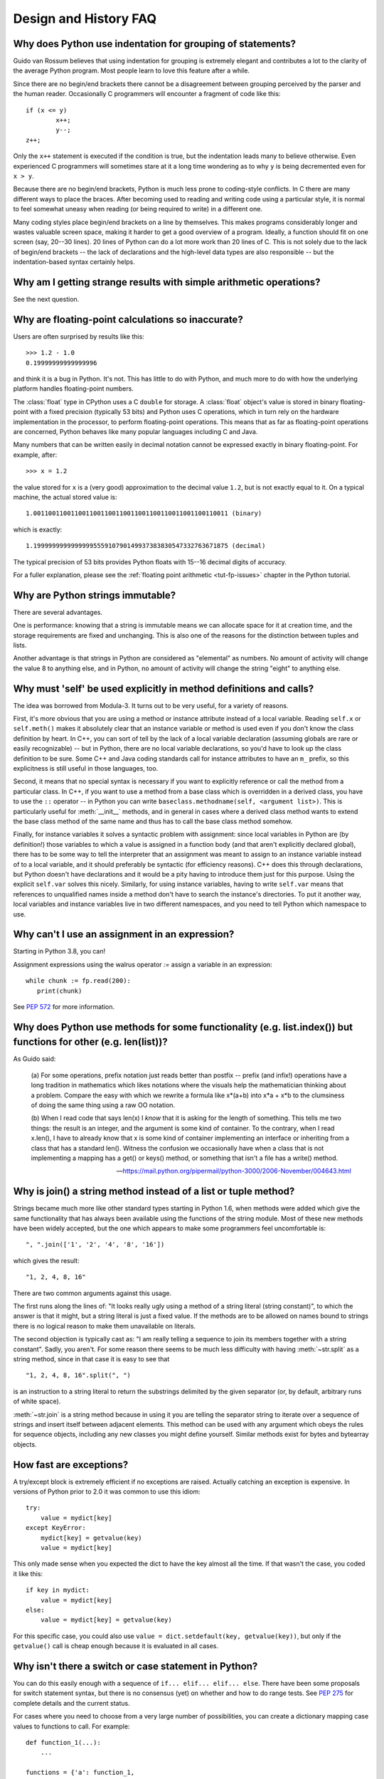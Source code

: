 ======================
Design and History FAQ
======================

.. only:: html

   .. contents::


Why does Python use indentation for grouping of statements?
-----------------------------------------------------------

Guido van Rossum believes that using indentation for grouping is extremely
elegant and contributes a lot to the clarity of the average Python program.
Most people learn to love this feature after a while.

Since there are no begin/end brackets there cannot be a disagreement between
grouping perceived by the parser and the human reader.  Occasionally C
programmers will encounter a fragment of code like this::

   if (x <= y)
           x++;
           y--;
   z++;

Only the ``x++`` statement is executed if the condition is true, but the
indentation leads many to believe otherwise.  Even experienced C programmers will
sometimes stare at it a long time wondering as to why ``y`` is being decremented even
for ``x > y``.

Because there are no begin/end brackets, Python is much less prone to
coding-style conflicts.  In C there are many different ways to place the braces.
After becoming used to reading and writing code using a particular style,
it is normal to feel somewhat uneasy when reading (or being required to write)
in a different one.


Many coding styles place begin/end brackets on a line by themselves.  This makes
programs considerably longer and wastes valuable screen space, making it harder
to get a good overview of a program.  Ideally, a function should fit on one
screen (say, 20--30 lines).  20 lines of Python can do a lot more work than 20
lines of C.  This is not solely due to the lack of begin/end brackets -- the
lack of declarations and the high-level data types are also responsible -- but
the indentation-based syntax certainly helps.


Why am I getting strange results with simple arithmetic operations?
-------------------------------------------------------------------

See the next question.


Why are floating-point calculations so inaccurate?
--------------------------------------------------

Users are often surprised by results like this::

    >>> 1.2 - 1.0
    0.19999999999999996

and think it is a bug in Python.  It's not.  This has little to do with Python,
and much more to do with how the underlying platform handles floating-point
numbers.

The :class:`float` type in CPython uses a C ``double`` for storage.  A
:class:`float` object's value is stored in binary floating-point with a fixed
precision (typically 53 bits) and Python uses C operations, which in turn rely
on the hardware implementation in the processor, to perform floating-point
operations. This means that as far as floating-point operations are concerned,
Python behaves like many popular languages including C and Java.

Many numbers that can be written easily in decimal notation cannot be expressed
exactly in binary floating-point.  For example, after::

    >>> x = 1.2

the value stored for ``x`` is a (very good) approximation to the decimal value
``1.2``, but is not exactly equal to it.  On a typical machine, the actual
stored value is::

    1.0011001100110011001100110011001100110011001100110011 (binary)

which is exactly::

    1.1999999999999999555910790149937383830547332763671875 (decimal)

The typical precision of 53 bits provides Python floats with 15--16
decimal digits of accuracy.

For a fuller explanation, please see the :ref:`floating point arithmetic
<tut-fp-issues>` chapter in the Python tutorial.


Why are Python strings immutable?
---------------------------------

There are several advantages.

One is performance: knowing that a string is immutable means we can allocate
space for it at creation time, and the storage requirements are fixed and
unchanging.  This is also one of the reasons for the distinction between tuples
and lists.

Another advantage is that strings in Python are considered as "elemental" as
numbers.  No amount of activity will change the value 8 to anything else, and in
Python, no amount of activity will change the string "eight" to anything else.


.. _why-self:

Why must 'self' be used explicitly in method definitions and calls?
-------------------------------------------------------------------

The idea was borrowed from Modula-3.  It turns out to be very useful, for a
variety of reasons.

First, it's more obvious that you are using a method or instance attribute
instead of a local variable.  Reading ``self.x`` or ``self.meth()`` makes it
absolutely clear that an instance variable or method is used even if you don't
know the class definition by heart.  In C++, you can sort of tell by the lack of
a local variable declaration (assuming globals are rare or easily recognizable)
-- but in Python, there are no local variable declarations, so you'd have to
look up the class definition to be sure.  Some C++ and Java coding standards
call for instance attributes to have an ``m_`` prefix, so this explicitness is
still useful in those languages, too.

Second, it means that no special syntax is necessary if you want to explicitly
reference or call the method from a particular class.  In C++, if you want to
use a method from a base class which is overridden in a derived class, you have
to use the ``::`` operator -- in Python you can write
``baseclass.methodname(self, <argument list>)``.  This is particularly useful
for :meth:`__init__` methods, and in general in cases where a derived class
method wants to extend the base class method of the same name and thus has to
call the base class method somehow.

Finally, for instance variables it solves a syntactic problem with assignment:
since local variables in Python are (by definition!) those variables to which a
value is assigned in a function body (and that aren't explicitly declared
global), there has to be some way to tell the interpreter that an assignment was
meant to assign to an instance variable instead of to a local variable, and it
should preferably be syntactic (for efficiency reasons).  C++ does this through
declarations, but Python doesn't have declarations and it would be a pity having
to introduce them just for this purpose.  Using the explicit ``self.var`` solves
this nicely.  Similarly, for using instance variables, having to write
``self.var`` means that references to unqualified names inside a method don't
have to search the instance's directories.  To put it another way, local
variables and instance variables live in two different namespaces, and you need
to tell Python which namespace to use.


.. _why-can-t-i-use-an-assignment-in-an-expression:

Why can't I use an assignment in an expression?
-----------------------------------------------

Starting in Python 3.8, you can!

Assignment expressions using the walrus operator `:=` assign a variable in an
expression::

   while chunk := fp.read(200):
      print(chunk)

See :pep:`572` for more information.



Why does Python use methods for some functionality (e.g. list.index()) but functions for other (e.g. len(list))?
----------------------------------------------------------------------------------------------------------------

As Guido said:

    (a) For some operations, prefix notation just reads better than
    postfix -- prefix (and infix!) operations have a long tradition in
    mathematics which likes notations where the visuals help the
    mathematician thinking about a problem. Compare the easy with which we
    rewrite a formula like x*(a+b) into x*a + x*b to the clumsiness of
    doing the same thing using a raw OO notation.

    (b) When I read code that says len(x) I *know* that it is asking for
    the length of something. This tells me two things: the result is an
    integer, and the argument is some kind of container. To the contrary,
    when I read x.len(), I have to already know that x is some kind of
    container implementing an interface or inheriting from a class that
    has a standard len(). Witness the confusion we occasionally have when
    a class that is not implementing a mapping has a get() or keys()
    method, or something that isn't a file has a write() method.

    -- https://mail.python.org/pipermail/python-3000/2006-November/004643.html


Why is join() a string method instead of a list or tuple method?
----------------------------------------------------------------

Strings became much more like other standard types starting in Python 1.6, when
methods were added which give the same functionality that has always been
available using the functions of the string module.  Most of these new methods
have been widely accepted, but the one which appears to make some programmers
feel uncomfortable is::

   ", ".join(['1', '2', '4', '8', '16'])

which gives the result::

   "1, 2, 4, 8, 16"

There are two common arguments against this usage.

The first runs along the lines of: "It looks really ugly using a method of a
string literal (string constant)", to which the answer is that it might, but a
string literal is just a fixed value. If the methods are to be allowed on names
bound to strings there is no logical reason to make them unavailable on
literals.

The second objection is typically cast as: "I am really telling a sequence to
join its members together with a string constant".  Sadly, you aren't.  For some
reason there seems to be much less difficulty with having :meth:`~str.split` as
a string method, since in that case it is easy to see that ::

   "1, 2, 4, 8, 16".split(", ")

is an instruction to a string literal to return the substrings delimited by the
given separator (or, by default, arbitrary runs of white space).

:meth:`~str.join` is a string method because in using it you are telling the
separator string to iterate over a sequence of strings and insert itself between
adjacent elements.  This method can be used with any argument which obeys the
rules for sequence objects, including any new classes you might define yourself.
Similar methods exist for bytes and bytearray objects.


How fast are exceptions?
------------------------

A try/except block is extremely efficient if no exceptions are raised.  Actually
catching an exception is expensive.  In versions of Python prior to 2.0 it was
common to use this idiom::

   try:
       value = mydict[key]
   except KeyError:
       mydict[key] = getvalue(key)
       value = mydict[key]

This only made sense when you expected the dict to have the key almost all the
time.  If that wasn't the case, you coded it like this::

   if key in mydict:
       value = mydict[key]
   else:
       value = mydict[key] = getvalue(key)

For this specific case, you could also use ``value = dict.setdefault(key,
getvalue(key))``, but only if the ``getvalue()`` call is cheap enough because it
is evaluated in all cases.


Why isn't there a switch or case statement in Python?
-----------------------------------------------------

You can do this easily enough with a sequence of ``if... elif... elif... else``.
There have been some proposals for switch statement syntax, but there is no
consensus (yet) on whether and how to do range tests.  See :pep:`275` for
complete details and the current status.

For cases where you need to choose from a very large number of possibilities,
you can create a dictionary mapping case values to functions to call.  For
example::

   def function_1(...):
       ...

   functions = {'a': function_1,
                'b': function_2,
                'c': self.method_1, ...}

   func = functions[value]
   func()

For calling methods on objects, you can simplify yet further by using the
:func:`getattr` built-in to retrieve methods with a particular name::

   def visit_a(self, ...):
       ...
   ...

   def dispatch(self, value):
       method_name = 'visit_' + str(value)
       method = getattr(self, method_name)
       method()

It's suggested that you use a prefix for the method names, such as ``visit_`` in
this example.  Without such a prefix, if values are coming from an untrusted
source, an attacker would be able to call any method on your object.


Can't you emulate threads in the interpreter instead of relying on an OS-specific thread implementation?
--------------------------------------------------------------------------------------------------------

Answer 1: Unfortunately, the interpreter pushes at least one C stack frame for
each Python stack frame.  Also, extensions can call back into Python at almost
random moments.  Therefore, a complete threads implementation requires thread
support for C.

Answer 2: Fortunately, there is `Stackless Python <https://github.com/stackless-dev/stackless/wiki>`_,
which has a completely redesigned interpreter loop that avoids the C stack.


Why can't lambda expressions contain statements?
------------------------------------------------

Python lambda expressions cannot contain statements because Python's syntactic
framework can't handle statements nested inside expressions.  However, in
Python, this is not a serious problem.  Unlike lambda forms in other languages,
where they add functionality, Python lambdas are only a shorthand notation if
you're too lazy to define a function.

Functions are already first class objects in Python, and can be declared in a
local scope.  Therefore the only advantage of using a lambda instead of a
locally-defined function is that you don't need to invent a name for the
function -- but that's just a local variable to which the function object (which
is exactly the same type of object that a lambda expression yields) is assigned!


Can Python be compiled to machine code, C or some other language?
-----------------------------------------------------------------

`Cython <http://cython.org/>`_ compiles a modified version of Python with
optional annotations into C extensions.  `Nuitka <http://www.nuitka.net/>`_ is
an up-and-coming compiler of Python into C++ code, aiming to support the full
Python language. For compiling to Java you can consider
`VOC <https://voc.readthedocs.io>`_.


How does Python manage memory?
------------------------------

The details of Python memory management depend on the implementation.  The
standard implementation of Python, :term:`CPython`, uses reference counting to
detect inaccessible objects, and another mechanism to collect reference cycles,
periodically executing a cycle detection algorithm which looks for inaccessible
cycles and deletes the objects involved. The :mod:`gc` module provides functions
to perform a garbage collection, obtain debugging statistics, and tune the
collector's parameters.

Other implementations (such as `Jython <http://www.jython.org>`_ or
`PyPy <http://www.pypy.org>`_), however, can rely on a different mechanism
such as a full-blown garbage collector.  This difference can cause some
subtle porting problems if your Python code depends on the behavior of the
reference counting implementation.

In some Python implementations, the following code (which is fine in CPython)
will probably run out of file descriptors::

   for file in very_long_list_of_files:
       f = open(file)
       c = f.read(1)

Indeed, using CPython's reference counting and destructor scheme, each new
assignment to *f* closes the previous file.  With a traditional GC, however,
those file objects will only get collected (and closed) at varying and possibly
long intervals.

If you want to write code that will work with any Python implementation,
you should explicitly close the file or use the :keyword:`with` statement;
this will work regardless of memory management scheme::

   for file in very_long_list_of_files:
       with open(file) as f:
           c = f.read(1)


Why doesn't CPython use a more traditional garbage collection scheme?
---------------------------------------------------------------------

For one thing, this is not a C standard feature and hence it's not portable.
(Yes, we know about the Boehm GC library.  It has bits of assembler code for
*most* common platforms, not for all of them, and although it is mostly
transparent, it isn't completely transparent; patches are required to get
Python to work with it.)

Traditional GC also becomes a problem when Python is embedded into other
applications.  While in a standalone Python it's fine to replace the standard
malloc() and free() with versions provided by the GC library, an application
embedding Python may want to have its *own* substitute for malloc() and free(),
and may not want Python's.  Right now, CPython works with anything that
implements malloc() and free() properly.


Why isn't all memory freed when CPython exits?
----------------------------------------------

Objects referenced from the global namespaces of Python modules are not always
deallocated when Python exits.  This may happen if there are circular
references.  There are also certain bits of memory that are allocated by the C
library that are impossible to free (e.g. a tool like Purify will complain about
these).  Python is, however, aggressive about cleaning up memory on exit and
does try to destroy every single object.

If you want to force Python to delete certain things on deallocation use the
:mod:`atexit` module to run a function that will force those deletions.


Why are there separate tuple and list data types?
-------------------------------------------------

Lists and tuples, while similar in many respects, are generally used in
fundamentally different ways.  Tuples can be thought of as being similar to
Pascal records or C structs; they're small collections of related data which may
be of different types which are operated on as a group.  For example, a
Cartesian coordinate is appropriately represented as a tuple of two or three
numbers.

Lists, on the other hand, are more like arrays in other languages.  They tend to
hold a varying number of objects all of which have the same type and which are
operated on one-by-one.  For example, ``os.listdir('.')`` returns a list of
strings representing the files in the current directory.  Functions which
operate on this output would generally not break if you added another file or
two to the directory.

Tuples are immutable, meaning that once a tuple has been created, you can't
replace any of its elements with a new value.  Lists are mutable, meaning that
you can always change a list's elements.  Only immutable elements can be used as
dictionary keys, and hence only tuples and not lists can be used as keys.


How are lists implemented in CPython?
-------------------------------------

CPython's lists are really variable-length arrays, not Lisp-style linked lists.
The implementation uses a contiguous array of references to other objects, and
keeps a pointer to this array and the array's length in a list head structure.

This makes indexing a list ``a[i]`` an operation whose cost is independent of
the size of the list or the value of the index.

When items are appended or inserted, the array of references is resized.  Some
cleverness is applied to improve the performance of appending items repeatedly;
when the array must be grown, some extra space is allocated so the next few
times don't require an actual resize.


How are dictionaries implemented in CPython?
--------------------------------------------

CPython's dictionaries are implemented as resizable hash tables.  Compared to
B-trees, this gives better performance for lookup (the most common operation by
far) under most circumstances, and the implementation is simpler.

Dictionaries work by computing a hash code for each key stored in the dictionary
using the :func:`hash` built-in function.  The hash code varies widely depending
on the key and a per-process seed; for example, "Python" could hash to
-539294296 while "python", a string that differs by a single bit, could hash
to 1142331976.  The hash code is then used to calculate a location in an
internal array where the value will be stored.  Assuming that you're storing
keys that all have different hash values, this means that dictionaries take
constant time -- O(1), in Big-O notation -- to retrieve a key.


Why must dictionary keys be immutable?
--------------------------------------

The hash table implementation of dictionaries uses a hash value calculated from
the key value to find the key.  If the key were a mutable object, its value
could change, and thus its hash could also change.  But since whoever changes
the key object can't tell that it was being used as a dictionary key, it can't
move the entry around in the dictionary.  Then, when you try to look up the same
object in the dictionary it won't be found because its hash value is different.
If you tried to look up the old value it wouldn't be found either, because the
value of the object found in that hash bin would be different.

If you want a dictionary indexed with a list, simply convert the list to a tuple
first; the function ``tuple(L)`` creates a tuple with the same entries as the
list ``L``.  Tuples are immutable and can therefore be used as dictionary keys.

Some unacceptable solutions that have been proposed:

- Hash lists by their address (object ID).  This doesn't work because if you
  construct a new list with the same value it won't be found; e.g.::

     mydict = {[1, 2]: '12'}
     print(mydict[[1, 2]])

  would raise a :exc:`KeyError` exception because the id of the ``[1, 2]`` used in the
  second line differs from that in the first line.  In other words, dictionary
  keys should be compared using ``==``, not using :keyword:`is`.

- Make a copy when using a list as a key.  This doesn't work because the list,
  being a mutable object, could contain a reference to itself, and then the
  copying code would run into an infinite loop.

- Allow lists as keys but tell the user not to modify them.  This would allow a
  class of hard-to-track bugs in programs when you forgot or modified a list by
  accident. It also invalidates an important invariant of dictionaries: every
  value in ``d.keys()`` is usable as a key of the dictionary.

- Mark lists as read-only once they are used as a dictionary key.  The problem
  is that it's not just the top-level object that could change its value; you
  could use a tuple containing a list as a key.  Entering anything as a key into
  a dictionary would require marking all objects reachable from there as
  read-only -- and again, self-referential objects could cause an infinite loop.

There is a trick to get around this if you need to, but use it at your own risk:
You can wrap a mutable structure inside a class instance which has both a
:meth:`__eq__` and a :meth:`__hash__` method.  You must then make sure that the
hash value for all such wrapper objects that reside in a dictionary (or other
hash based structure), remain fixed while the object is in the dictionary (or
other structure). ::

   class ListWrapper:
       def __init__(self, the_list):
           self.the_list = the_list

       def __eq__(self, other):
           return self.the_list == other.the_list

       def __hash__(self):
           l = self.the_list
           result = 98767 - len(l)*555
           for i, el in enumerate(l):
               try:
                   result = result + (hash(el) % 9999999) * 1001 + i
               except Exception:
                   result = (result % 7777777) + i * 333
           return result

Note that the hash computation is complicated by the possibility that some
members of the list may be unhashable and also by the possibility of arithmetic
overflow.

Furthermore it must always be the case that if ``o1 == o2`` (ie ``o1.__eq__(o2)
is True``) then ``hash(o1) == hash(o2)`` (ie, ``o1.__hash__() == o2.__hash__()``),
regardless of whether the object is in a dictionary or not.  If you fail to meet
these restrictions dictionaries and other hash based structures will misbehave.

In the case of ListWrapper, whenever the wrapper object is in a dictionary the
wrapped list must not change to avoid anomalies.  Don't do this unless you are
prepared to think hard about the requirements and the consequences of not
meeting them correctly.  Consider yourself warned.


Why doesn't list.sort() return the sorted list?
-----------------------------------------------

In situations where performance matters, making a copy of the list just to sort
it would be wasteful. Therefore, :meth:`list.sort` sorts the list in place. In
order to remind you of that fact, it does not return the sorted list.  This way,
you won't be fooled into accidentally overwriting a list when you need a sorted
copy but also need to keep the unsorted version around.

If you want to return a new list, use the built-in :func:`sorted` function
instead.  This function creates a new list from a provided iterable, sorts
it and returns it.  For example, here's how to iterate over the keys of a
dictionary in sorted order::

   for key in sorted(mydict):
       ...  # do whatever with mydict[key]...


How do you specify and enforce an interface spec in Python?
-----------------------------------------------------------

An interface specification for a module as provided by languages such as C++ and
Java describes the prototypes for the methods and functions of the module.  Many
feel that compile-time enforcement of interface specifications helps in the
construction of large programs.

Python 2.6 adds an :mod:`abc` module that lets you define Abstract Base Classes
(ABCs).  You can then use :func:`isinstance` and :func:`issubclass` to check
whether an instance or a class implements a particular ABC.  The
:mod:`collections.abc` module defines a set of useful ABCs such as
:class:`~collections.abc.Iterable`, :class:`~collections.abc.Container`, and
:class:`~collections.abc.MutableMapping`.

For Python, many of the advantages of interface specifications can be obtained
by an appropriate test discipline for components.

A good test suite for a module can both provide a regression test and serve as a
module interface specification and a set of examples.  Many Python modules can
be run as a script to provide a simple "self test."  Even modules which use
complex external interfaces can often be tested in isolation using trivial
"stub" emulations of the external interface.  The :mod:`doctest` and
:mod:`unittest` modules or third-party test frameworks can be used to construct
exhaustive test suites that exercise every line of code in a module.

An appropriate testing discipline can help build large complex applications in
Python as well as having interface specifications would.  In fact, it can be
better because an interface specification cannot test certain properties of a
program.  For example, the :meth:`append` method is expected to add new elements
to the end of some internal list; an interface specification cannot test that
your :meth:`append` implementation will actually do this correctly, but it's
trivial to check this property in a test suite.

Writing test suites is very helpful, and you might want to design your code to
make it easily tested. One increasingly popular technique, test-driven
development, calls for writing parts of the test suite first, before you write
any of the actual code.  Of course Python allows you to be sloppy and not write
test cases at all.


Why is there no goto?
---------------------

In the 1970s people realized that unrestricted goto could lead
to messy "spaghetti" code that was hard to understand and revise.
In a high-level language, it is also unneeded as long as there
are ways to branch (in Python, with ``if`` statements and ``or``,
``and``, and ``if-else`` expressions) and loop (with ``while``
and ``for`` statements, possibly containing ``continue`` and ``break``).

One can also use exceptions to provide a "structured goto"
that works even across
function calls.  Many feel that exceptions can conveniently emulate all
reasonable uses of the "go" or "goto" constructs of C, Fortran, and other
languages.  For example::

   class label(Exception): pass  # declare a label

   try:
       ...
       if condition: raise label()  # goto label
       ...
   except label:  # where to goto
       pass
   ...

This doesn't allow you to jump into the middle of a loop, but that's usually
considered an abuse of goto anyway.  Use sparingly.


Why can't raw strings (r-strings) end with a backslash?
-------------------------------------------------------

More precisely, they can't end with an odd number of backslashes: the unpaired
backslash at the end escapes the closing quote character, leaving an
unterminated string.

Raw strings were designed to ease creating input for processors (chiefly regular
expression engines) that want to do their own backslash escape processing. Such
processors consider an unmatched trailing backslash to be an error anyway, so
raw strings disallow that.  In return, they allow you to pass on the string
quote character by escaping it with a backslash.  These rules work well when
r-strings are used for their intended purpose.

If you're trying to build Windows pathnames, note that all Windows system calls
accept forward slashes too::

   f = open("/mydir/file.txt")  # works fine!

If you're trying to build a pathname for a DOS command, try e.g. one of ::

   dir = r"\this\is\my\dos\dir" "\\"
   dir = r"\this\is\my\dos\dir\ "[:-1]
   dir = "\\this\\is\\my\\dos\\dir\\"


Why doesn't Python have a "with" statement for attribute assignments?
---------------------------------------------------------------------

Python has a 'with' statement that wraps the execution of a block, calling code
on the entrance and exit from the block.  Some languages have a construct that
looks like this::

   with obj:
       a = 1               # equivalent to obj.a = 1
       total = total + 1   # obj.total = obj.total + 1

In Python, such a construct would be ambiguous.

Other languages, such as Object Pascal, Delphi, and C++, use static types, so
it's possible to know, in an unambiguous way, what member is being assigned
to. This is the main point of static typing -- the compiler *always* knows the
scope of every variable at compile time.

Python uses dynamic types. It is impossible to know in advance which attribute
will be referenced at runtime. Member attributes may be added or removed from
objects on the fly. This makes it impossible to know, from a simple reading,
what attribute is being referenced: a local one, a global one, or a member
attribute?

For instance, take the following incomplete snippet::

   def foo(a):
       with a:
           print(x)

The snippet assumes that "a" must have a member attribute called "x".  However,
there is nothing in Python that tells the interpreter this. What should happen
if "a" is, let us say, an integer?  If there is a global variable named "x",
will it be used inside the with block?  As you see, the dynamic nature of Python
makes such choices much harder.

The primary benefit of "with" and similar language features (reduction of code
volume) can, however, easily be achieved in Python by assignment.  Instead of::

   function(args).mydict[index][index].a = 21
   function(args).mydict[index][index].b = 42
   function(args).mydict[index][index].c = 63

write this::

   ref = function(args).mydict[index][index]
   ref.a = 21
   ref.b = 42
   ref.c = 63

This also has the side-effect of increasing execution speed because name
bindings are resolved at run-time in Python, and the second version only needs
to perform the resolution once.


Why don't generators support the with statement?
------------------------------------------------

For technical reasons, a generator used directly as a context manager
would not work correctly.  When, as is most common, a generator is used as
an iterator run to completion, no closing is needed.  When it is, wrap
it as "contextlib.closing(generator)" in the 'with' statement.


Why are colons required for the if/while/def/class statements?
--------------------------------------------------------------

The colon is required primarily to enhance readability (one of the results of
the experimental ABC language).  Consider this::

   if a == b
       print(a)

versus ::

   if a == b:
       print(a)

Notice how the second one is slightly easier to read.  Notice further how a
colon sets off the example in this FAQ answer; it's a standard usage in English.

Another minor reason is that the colon makes it easier for editors with syntax
highlighting; they can look for colons to decide when indentation needs to be
increased instead of having to do a more elaborate parsing of the program text.


Why does Python allow commas at the end of lists and tuples?
------------------------------------------------------------

Python lets you add a trailing comma at the end of lists, tuples, and
dictionaries::

   [1, 2, 3,]
   ('a', 'b', 'c',)
   d = {
       "A": [1, 5],
       "B": [6, 7],  # last trailing comma is optional but good style
   }


There are several reasons to allow this.

When you have a literal value for a list, tuple, or dictionary spread across
multiple lines, it's easier to add more elements because you don't have to
remember to add a comma to the previous line.  The lines can also be reordered
without creating a syntax error.

Accidentally omitting the comma can lead to errors that are hard to diagnose.
For example::

       x = [
         "fee",
         "fie"
         "foo",
         "fum"
       ]

This list looks like it has four elements, but it actually contains three:
"fee", "fiefoo" and "fum".  Always adding the comma avoids this source of error.

Allowing the trailing comma may also make programmatic code generation easier.
